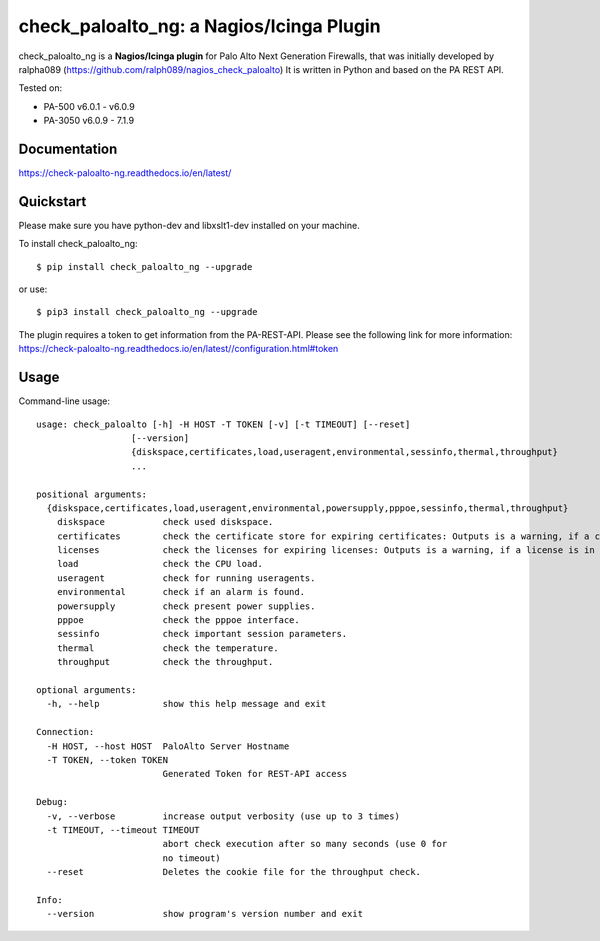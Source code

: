 =============================================
check_paloalto_ng: a Nagios/Icinga Plugin
=============================================
check_paloalto_ng is a **Nagios/Icinga plugin** for Palo Alto Next Generation Firewalls, that was initially developed by ralpha089 (https://github.com/ralph089/nagios_check_paloalto)
It is written in Python and based on the PA REST API.


Tested on:

- PA-500 v6.0.1 - v6.0.9
- PA-3050 v6.0.9 - 7.1.9


Documentation
-------------
https://check-paloalto-ng.readthedocs.io/en/latest/

Quickstart
----------
Please make sure you have python-dev and libxslt1-dev installed on your machine.

To install check_paloalto_ng::

	$ pip install check_paloalto_ng --upgrade

or use::

	$ pip3 install check_paloalto_ng --upgrade

The plugin requires a token to get information from the PA-REST-API. Please see the following link for more information:
https://check-paloalto-ng.readthedocs.io/en/latest//configuration.html#token

Usage
-----
Command-line usage::

    usage: check_paloalto [-h] -H HOST -T TOKEN [-v] [-t TIMEOUT] [--reset]
                      [--version]
                      {diskspace,certificates,load,useragent,environmental,sessinfo,thermal,throughput}
                      ...

    positional arguments:
      {diskspace,certificates,load,useragent,environmental,powersupply,pppoe,sessinfo,thermal,throughput}
        diskspace           check used diskspace.
        certificates        check the certificate store for expiring certificates: Outputs is a warning, if a certificate is in range.
        licenses            check the licenses for expiring licenses: Outputs is a warning, if a license is in range.
        load                check the CPU load.
        useragent           check for running useragents.
        environmental       check if an alarm is found.
        powersupply         check present power supplies.
        pppoe               check the pppoe interface.
        sessinfo            check important session parameters.
        thermal             check the temperature.
        throughput          check the throughput.

    optional arguments:
      -h, --help            show this help message and exit

    Connection:
      -H HOST, --host HOST  PaloAlto Server Hostname
      -T TOKEN, --token TOKEN
                            Generated Token for REST-API access

    Debug:
      -v, --verbose         increase output verbosity (use up to 3 times)
      -t TIMEOUT, --timeout TIMEOUT
                            abort check execution after so many seconds (use 0 for
                            no timeout)
      --reset               Deletes the cookie file for the throughput check.

    Info:
      --version             show program's version number and exit

